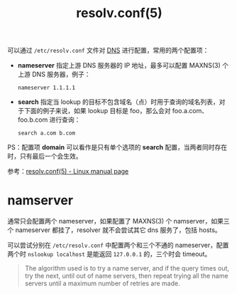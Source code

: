 :PROPERTIES:
:ID:       73DC1E28-D066-44C3-B983-2080F1903B1D
:END:
#+TITLE: resolv.conf(5)

可以通过 =/etc/resolv.conf= 文件对 [[id:61C1D530-75EE-4D8A-8261-2074BEB16698][DNS]] 进行配置，常用的两个配置项：
+ *nameserver* 指定上游 DNS 服务器的 IP 地址，最多可以配置 MAXNS(3) 个上游 DNS 服务器，例子：
  #+begin_example
    nameserver 1.1.1.1
  #+end_example
+ *search* 指定当 lookup 的目标不包含域名（点）时用于查询的域名列表，对于下面的例子来说，如果 lookup 目标是 foo，那么会对 foo.a.com、foo.b.com 进行查询：
  #+begin_example
    search a.com b.com
  #+end_example

PS：配置项 *domain* 可以看作是只有单个选项的 *search* 配置，当两者同时存在时，只有最后一个会生效。

参考：[[https://man7.org/linux/man-pages/man5/resolv.conf.5.html][resolv.conf(5) - Linux manual page]]

* namserver
  通常只会配置两个 nameserver，如果配置了 MAXNS(3) 个 namserver，如果三个 nameserver 都挂了，resolver 就不会尝试其它 dns 服务了，包括 hosts。

  可以尝试分别在 =/etc/resolv.conf= 中配置两个和三个不通的 nameserver，配置两个时 =nslookup localhost= 是能返回 =127.0.0.1= 的，三个时会 timeout。

  #+begin_quote
  The algorithm used is to try a name server, and if the query times out, try the next, until out of name servers, then repeat trying all the name servers until a maximum number of retries are made.
  #+end_quote


